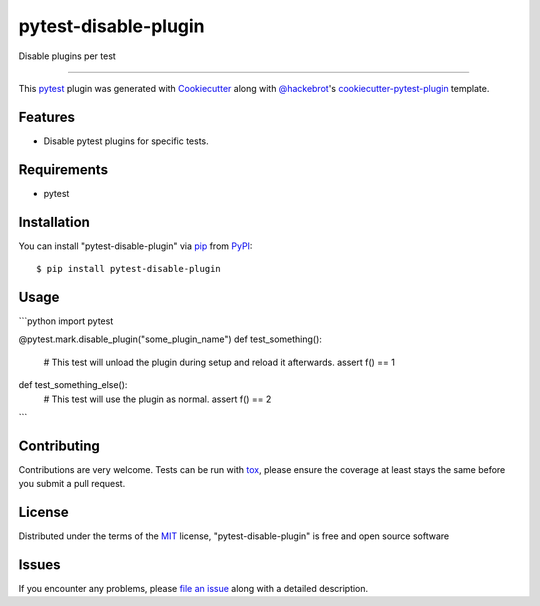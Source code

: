 =====================
pytest-disable-plugin
=====================

.. image:: https://img.shields.io/pypi/v/pytest-disable-plugin.svg
    :target: https://pypi.org/project/pytest-disable-plugin
    :alt: PyPI version

.. image:: https://img.shields.io/pypi/pyversions/pytest-disable-plugin.svg
    :target: https://pypi.org/project/pytest-disable-plugin
    :alt: Python versions

.. image:: https://travis-ci.org/username/pytest-disable-plugin.svg?branch=master
    :target: https://travis-ci.org/username/pytest-disable-plugin
    :alt: See Build Status on Travis CI

.. image:: https://ci.appveyor.com/api/projects/status/github/username/pytest-disable-plugin?branch=master
    :target: https://ci.appveyor.com/project/username/pytest-disable-plugin/branch/master
    :alt: See Build Status on AppVeyor

Disable plugins per test

----

This `pytest`_ plugin was generated with `Cookiecutter`_ along with `@hackebrot`_'s `cookiecutter-pytest-plugin`_ template.


Features
--------

* Disable pytest plugins for specific tests.


Requirements
------------

* pytest


Installation
------------

You can install "pytest-disable-plugin" via `pip`_ from `PyPI`_::

    $ pip install pytest-disable-plugin


Usage
-----

```python
import pytest

@pytest.mark.disable_plugin("some_plugin_name")
def test_something():
    # This test will unload the plugin during setup and reload it afterwards.
    assert f() == 1

def test_something_else():
    # This test will use the plugin as normal.
    assert f() == 2
```

Contributing
------------
Contributions are very welcome. Tests can be run with `tox`_, please ensure
the coverage at least stays the same before you submit a pull request.

License
-------

Distributed under the terms of the `MIT`_ license, "pytest-disable-plugin" is free and open source software


Issues
------

If you encounter any problems, please `file an issue`_ along with a detailed description.

.. _`Cookiecutter`: https://github.com/audreyr/cookiecutter
.. _`@hackebrot`: https://github.com/hackebrot
.. _`MIT`: http://opensource.org/licenses/MIT
.. _`BSD-3`: http://opensource.org/licenses/BSD-3-Clause
.. _`GNU GPL v3.0`: http://www.gnu.org/licenses/gpl-3.0.txt
.. _`Apache Software License 2.0`: http://www.apache.org/licenses/LICENSE-2.0
.. _`cookiecutter-pytest-plugin`: https://github.com/pytest-dev/cookiecutter-pytest-plugin
.. _`file an issue`: https://github.com/username/pytest-disable-plugin/issues
.. _`pytest`: https://github.com/pytest-dev/pytest
.. _`tox`: https://tox.readthedocs.io/en/latest/
.. _`pip`: https://pypi.org/project/pip/
.. _`PyPI`: https://pypi.org/project
